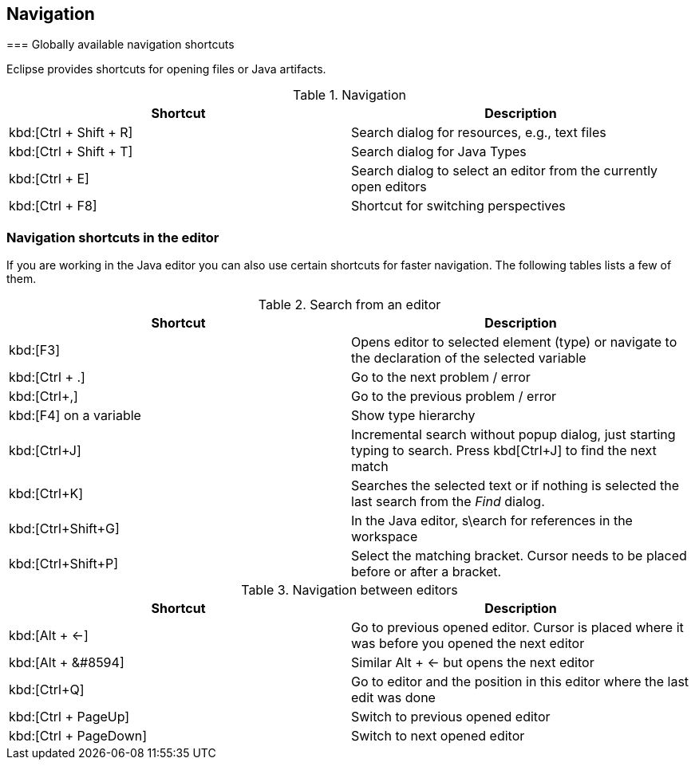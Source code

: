 == Navigation
(((Shortcuts,Navigation)))
=== Globally available navigation shortcuts

Eclipse provides shortcuts for opening files or Java artifacts.

.Navigation
|===
|Shortcut |Description

a|kbd:[Ctrl + Shift + R]
|Search dialog for resources, e.g., text files

a|kbd:[Ctrl + Shift + T]
|Search dialog for Java Types

a|kbd:[Ctrl + E]
|Search dialog to select an editor from the currently open editors

a|kbd:[Ctrl + F8]
|Shortcut for switching perspectives

|===

=== Navigation shortcuts in the editor

If you are working in the Java editor you can also use certain
shortcuts for faster navigation. The following
tables lists a few of
them.

.Search from an editor
|===
|Shortcut |Description

a|kbd:[F3]
|Opens editor to selected element (type) or navigate to the declaration of the selected variable

a|kbd:[Ctrl + .]
|Go to the next problem / error

a|kbd:[Ctrl+,]
|Go to the previous problem / error

a|kbd:[F4] on a variable
|Show type hierarchy 

a|kbd:[Ctrl+J] 
|Incremental search without popup dialog, just starting typing to search. Press kbd[Ctrl+J] to find the next match

a|kbd:[Ctrl+K]
|Searches the selected text or if nothing is selected the last search from the _Find_ dialog.

a|kbd:[Ctrl+Shift+G]
|In the Java editor, s\earch for references in the workspace

a|kbd:[Ctrl+Shift+P]
|Select the matching bracket. Cursor needs to be placed before or after a bracket.

|===

.Navigation between editors
|===
|Shortcut |Description

a|kbd:[Alt + &#8592;]
|Go to previous opened editor. Cursor is placed where it was before you opened the next editor

a|kbd:[Alt + &#8594]
|Similar Alt + &#8592; but opens the next editor

a|kbd:[Ctrl+Q]
|Go to editor and the position in this editor where the last edit was done

a|kbd:[Ctrl + PageUp] 
|Switch to previous opened editor

a|kbd:[Ctrl + PageDown] 
|Switch to next opened editor

|===

